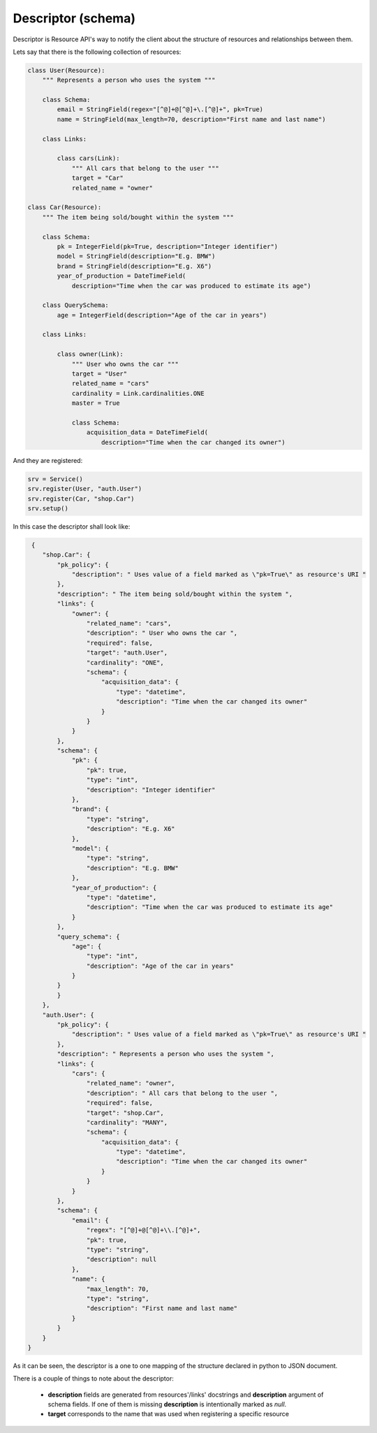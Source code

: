 .. _descriptor:

Descriptor (schema)
===================

Descriptor is Resource API's way to notify the client about the structure of resources and relationships between them.

Lets say that there is the following collection of resources:

.. code-block:: python

    class User(Resource):
        """ Represents a person who uses the system """

        class Schema:
            email = StringField(regex="[^@]+@[^@]+\.[^@]+", pk=True)
            name = StringField(max_length=70, description="First name and last name")

        class Links:

            class cars(Link):
                """ All cars that belong to the user """
                target = "Car"
                related_name = "owner"

    class Car(Resource):
        """ The item being sold/bought within the system """

        class Schema:
            pk = IntegerField(pk=True, description="Integer identifier")
            model = StringField(description="E.g. BMW")
            brand = StringField(description="E.g. X6")
            year_of_production = DateTimeField(
                description="Time when the car was produced to estimate its age")

        class QuerySchema:
            age = IntegerField(description="Age of the car in years")

        class Links:

            class owner(Link):
                """ User who owns the car """
                target = "User"
                related_name = "cars"
                cardinality = Link.cardinalities.ONE
                master = True

                class Schema:
                    acquisition_data = DateTimeField(
                        description="Time when the car changed its owner")


And they are registered:

.. code-block:: python

    srv = Service()
    srv.register(User, "auth.User")
    srv.register(Car, "shop.Car")
    srv.setup()

In this case the descriptor shall look like:

.. code-block:: javascript

    {
       "shop.Car": {
           "pk_policy": {
               "description": " Uses value of a field marked as \"pk=True\" as resource's URI "
           },
           "description": " The item being sold/bought within the system ",
           "links": {
               "owner": {
                   "related_name": "cars",
                   "description": " User who owns the car ",
                   "required": false,
                   "target": "auth.User",
                   "cardinality": "ONE",
                   "schema": {
                       "acquisition_data": {
                           "type": "datetime",
                           "description": "Time when the car changed its owner"
                       }
                   }
               }
           },
           "schema": {
               "pk": {
                   "pk": true,
                   "type": "int",
                   "description": "Integer identifier"
               },
               "brand": {
                   "type": "string",
                   "description": "E.g. X6"
               },
               "model": {
                   "type": "string",
                   "description": "E.g. BMW"
               },
               "year_of_production": {
                   "type": "datetime",
                   "description": "Time when the car was produced to estimate its age"
               }
           },
           "query_schema": {
               "age": {
                   "type": "int",
                   "description": "Age of the car in years"
               }
           }
           }
       },
       "auth.User": {
           "pk_policy": {
               "description": " Uses value of a field marked as \"pk=True\" as resource's URI "
           },
           "description": " Represents a person who uses the system ",
           "links": {
               "cars": {
                   "related_name": "owner",
                   "description": " All cars that belong to the user ",
                   "required": false,
                   "target": "shop.Car",
                   "cardinality": "MANY",
                   "schema": {
                       "acquisition_data": {
                           "type": "datetime",
                           "description": "Time when the car changed its owner"
                       }
                   }
               }
           },
           "schema": {
               "email": {
                   "regex": "[^@]+@[^@]+\\.[^@]+",
                   "pk": true,
                   "type": "string",
                   "description": null
               },
               "name": {
                   "max_length": 70,
                   "type": "string",
                   "description": "First name and last name"
               }
           }
       }
   }

As it can be seen, the descriptor is a one to one mapping of the structure declared in python to JSON document.

There is a couple of things to note about the descriptor:

 - **description** fields are generated from resources'/links' docstrings and **description** argument of schema fields.
   If one of them is missing **description** is intentionally marked as *null*.
 - **target** corresponds to the name that was used when registering a specific resource
